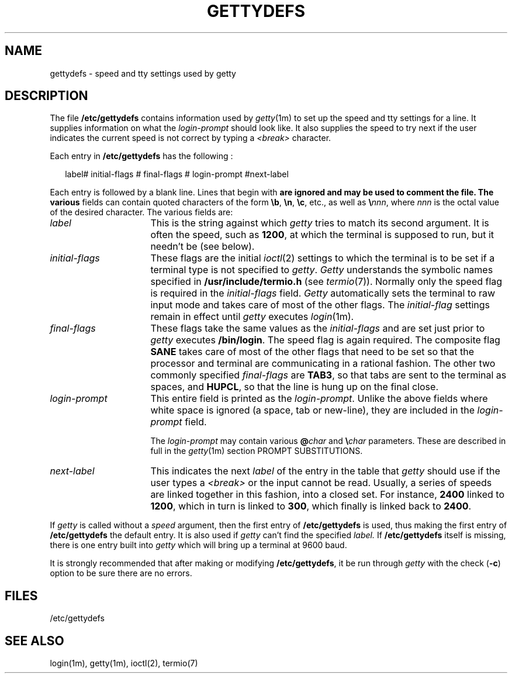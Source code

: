 .\" +----------
.\" |	$Id: gettytab.m4,v 2.0 90/09/19 20:12:26 paul Rel $
.\" |
.\" |	GETTYTAB man page.
.\" |
.\" |	Copyright 1989,1990 by Paul Sutcliffe Jr.
.\" |
.\" |	Permission is hereby granted to copy, reproduce, redistribute,
.\" |	or otherwise use this software as long as: there is no monetary
.\" |	profit gained specifically from the use or reproduction or this
.\" |	software, it is not sold, rented, traded or otherwise marketed,
.\" |	and this copyright notice is included prominently in any copy
.\" |	made.
.\" |
.\" |	The author make no claims as to the fitness or correctness of
.\" |	this software for any use whatsoever, and it is provided as is. 
.\" |	Any use of this software is at the user's own risk.
.\" |
.\"
.\" +----------
.\" |	$Log:	gettytab.m4,v $
.\" |	Revision 2.0  90/09/19  20:12:26  paul
.\" |	Initial 2.0 release
.\" |	
.\" |	
.\" 
.\" +----------
.\" | M4 configuration
.\"
.\" +----------
.\" | local GETTY configurations
.\"
.\" 
.\" 
.\" 
.\" 
.\" 
.\" 
.\" 
.\" 
.\" 
.\" 
.\" 
.\" 
.\" 
.\" 
.\" 
.\" 
.\" 
.\" 
.\"
.\" 
.\" 
.\" 
.\" 
.\" 
.\"
.\"
.\" 
.\" 
.\" 
.\" 
.\"
.\" +----------
.\" | Manpage source follows:
.\"
.TH GETTYDEFS 4
.SH NAME
gettydefs \- speed and tty settings used by getty
.SH DESCRIPTION
The file
.B /etc/gettydefs
contains information used by
.IR getty (1m)
to set up the speed and tty settings for a line.  It supplies
information on what the
.I login-prompt
should look like.  It also supplies the speed to try next if
the user indicates the current speed is not correct by typing a
.I <break>
character.
.PP
Each entry in
.B /etc/gettydefs
has the following :

.in +.2i
.ll 7.5i
label# initial-flags # final-flags # login-prompt #next-label
.ll
.in -.2i

Each entry is followed by a blank line.  Lines that begin with
.B \#
are ignored and may be used to comment the file.  The various
fields can contain quoted characters of the form
\fB\\b\fR, \fB\\n\fR, \fB\\c\fR, etc., as well as \fB\\\fInnn\fR,
where
.I nnn
is the octal value of the desired character.  The various fields are:
.TP 16
.I label
This is the string against which
.I getty
tries to match its second argument. It is often the speed, such as
.BR 1200 ,
at which the terminal is supposed to run, but it needn't be (see below).
.TP
.I initial-flags
These flags are the initial
.IR ioctl (2)
settings to which the terminal is to be set if a terminal type is
not specified to
.IR getty .
.I Getty
understands the symbolic names specified in
.B /usr/include/termio.h
(see
.\" +----------
.\" | M4_start (trs16)
.\" | else (trs16)
.IR termio (7)).
.\" | M4_end (trs16)
.\" +----------
Normally only the speed flag is required in the
.I initial-flags
field.
.I Getty
automatically sets the terminal to raw input mode and takes care of
most of the other flags.  The
.I initial-flag
settings remain in effect until
.I getty
executes
.IR login (1m).
.TP
.I final-flags
These flags take the same values as the
.I initial-flags
and are set just prior to
.I getty
executes
.BR /bin/login .
The speed flag is again required.  The composite flag
.B SANE
takes care of most of the other flags that need to be set so that
the processor and terminal are communicating in a rational fashion.
The other two commonly specified
.I final-flags
are
.BR TAB3 ,
so that tabs are sent to the terminal as spaces, and
.BR HUPCL ,
so that the line is hung up on the final close.
.TP
.I login-prompt
This entire field is printed as the
.IR login-prompt .
Unlike the above fields where white space is ignored (a space,
tab or new-line), they are included in the
.I login-prompt
field.

The
.I login-prompt
may contain various
.BI @ char
and
\fB\\\fIchar\fR
parameters.  These are described in full in the
.IR getty (1m)
section PROMPT SUBSTITUTIONS.
.TP
.I next-label
This indicates the next
.I label
of the entry in the table that
.I getty
should use if the user types a
.I <break>
or the input cannot be read.  Usually, a series of speeds are linked
together in this fashion, into a closed set.  For instance,
.B 2400
linked to
.BR 1200 ,
which in turn is linked to
.BR 300 ,
which finally is linked back to
.BR 2400 .
.P
If
.I getty
is called without a
.I speed
argument, then the first entry of
.B /etc/gettydefs
is used, thus making the first entry of
.B /etc/gettydefs
the default entry. It is also used if
.I getty
can't find the specified
.I label.
If
.B /etc/gettydefs
itself is missing, there is one entry built into
.I getty
which will bring up a terminal at 9600 baud.
.P
It is strongly recommended that after making or modifying
.BR /etc/gettydefs ,
it be run through
.I getty
with the check (\fB\-c\fR) option to be sure there are no errors.
.SH FILES
/etc/gettydefs
.SH "SEE ALSO"
login(1m),
getty(1m),
ioctl(2),
.\" +----------
.\" | M4_start (trs16)
.\" | else (trs16)
termio(7)
.\" | M4_end (trs16)
.\" +----------
